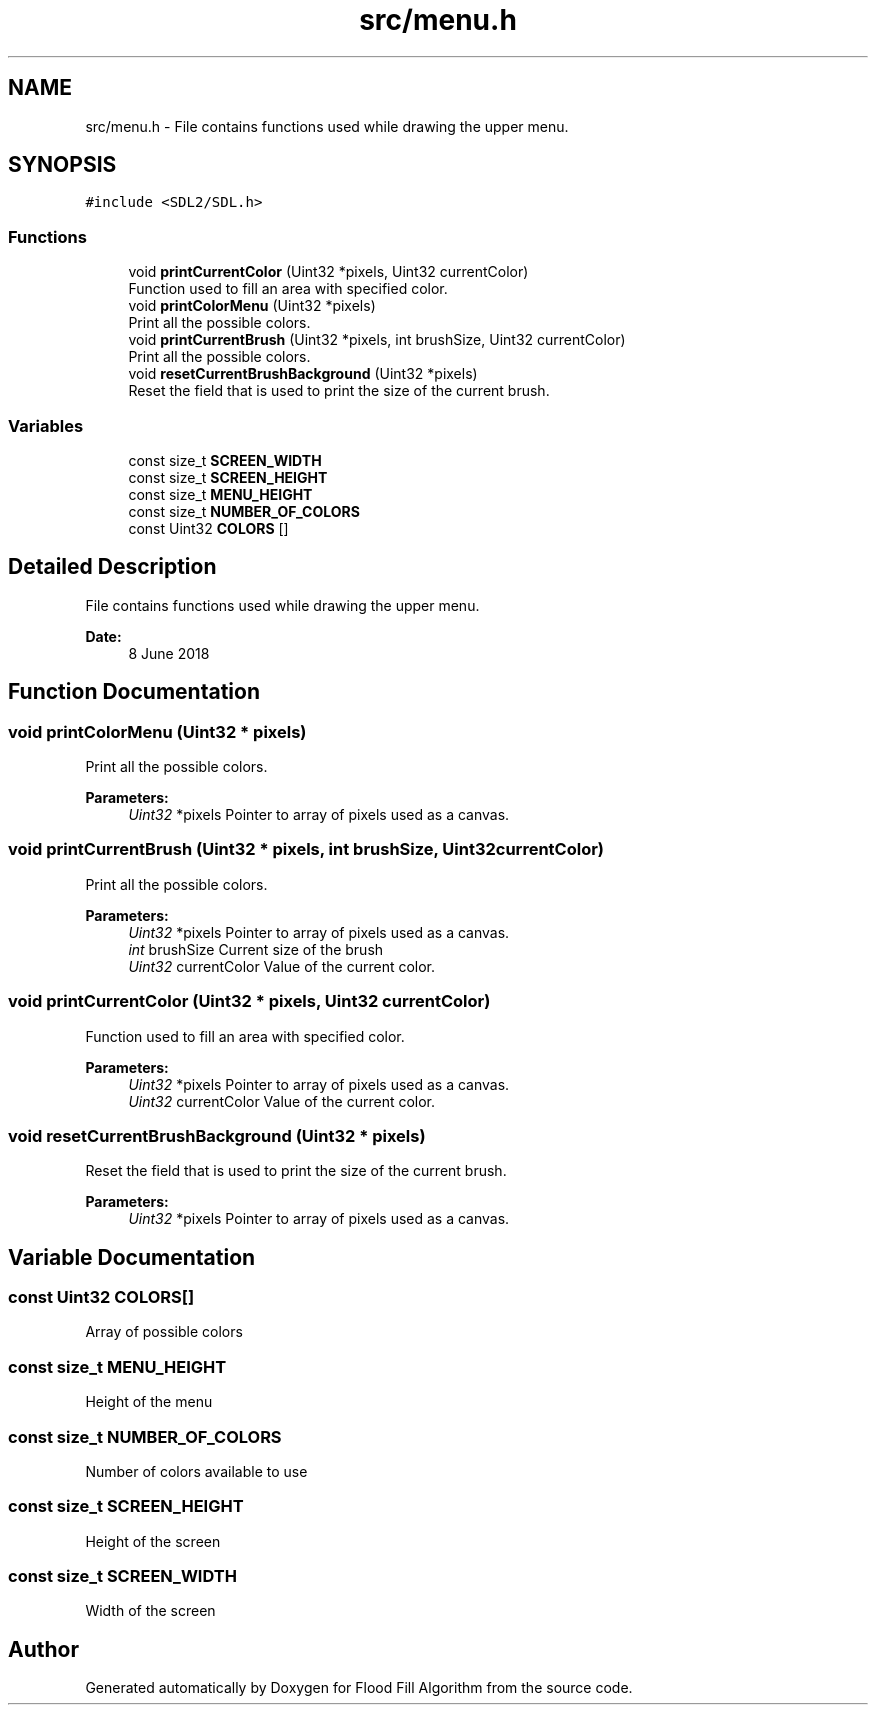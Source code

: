 .TH "src/menu.h" 3 "Fri Jun 8 2018" "Flood Fill Algorithm" \" -*- nroff -*-
.ad l
.nh
.SH NAME
src/menu.h \- File contains functions used while drawing the upper menu\&.  

.SH SYNOPSIS
.br
.PP
\fC#include <SDL2/SDL\&.h>\fP
.br

.SS "Functions"

.in +1c
.ti -1c
.RI "void \fBprintCurrentColor\fP (Uint32 *pixels, Uint32 currentColor)"
.br
.RI "Function used to fill an area with specified color\&. "
.ti -1c
.RI "void \fBprintColorMenu\fP (Uint32 *pixels)"
.br
.RI "Print all the possible colors\&. "
.ti -1c
.RI "void \fBprintCurrentBrush\fP (Uint32 *pixels, int brushSize, Uint32 currentColor)"
.br
.RI "Print all the possible colors\&. "
.ti -1c
.RI "void \fBresetCurrentBrushBackground\fP (Uint32 *pixels)"
.br
.RI "Reset the field that is used to print the size of the current brush\&. "
.in -1c
.SS "Variables"

.in +1c
.ti -1c
.RI "const size_t \fBSCREEN_WIDTH\fP"
.br
.ti -1c
.RI "const size_t \fBSCREEN_HEIGHT\fP"
.br
.ti -1c
.RI "const size_t \fBMENU_HEIGHT\fP"
.br
.ti -1c
.RI "const size_t \fBNUMBER_OF_COLORS\fP"
.br
.ti -1c
.RI "const Uint32 \fBCOLORS\fP []"
.br
.in -1c
.SH "Detailed Description"
.PP 
File contains functions used while drawing the upper menu\&. 


.PP
\fBDate:\fP
.RS 4
8 June 2018 
.RE
.PP

.SH "Function Documentation"
.PP 
.SS "void printColorMenu (Uint32 * pixels)"

.PP
Print all the possible colors\&. 
.PP
\fBParameters:\fP
.RS 4
\fIUint32\fP *pixels Pointer to array of pixels used as a canvas\&. 
.RE
.PP

.SS "void printCurrentBrush (Uint32 * pixels, int brushSize, Uint32 currentColor)"

.PP
Print all the possible colors\&. 
.PP
\fBParameters:\fP
.RS 4
\fIUint32\fP *pixels Pointer to array of pixels used as a canvas\&. 
.br
\fIint\fP brushSize Current size of the brush 
.br
\fIUint32\fP currentColor Value of the current color\&. 
.RE
.PP

.SS "void printCurrentColor (Uint32 * pixels, Uint32 currentColor)"

.PP
Function used to fill an area with specified color\&. 
.PP
\fBParameters:\fP
.RS 4
\fIUint32\fP *pixels Pointer to array of pixels used as a canvas\&. 
.br
\fIUint32\fP currentColor Value of the current color\&. 
.RE
.PP

.SS "void resetCurrentBrushBackground (Uint32 * pixels)"

.PP
Reset the field that is used to print the size of the current brush\&. 
.PP
\fBParameters:\fP
.RS 4
\fIUint32\fP *pixels Pointer to array of pixels used as a canvas\&. 
.RE
.PP

.SH "Variable Documentation"
.PP 
.SS "const Uint32 COLORS[]"
Array of possible colors 
.SS "const size_t MENU_HEIGHT"
Height of the menu 
.SS "const size_t NUMBER_OF_COLORS"
Number of colors available to use 
.SS "const size_t SCREEN_HEIGHT"
Height of the screen 
.SS "const size_t SCREEN_WIDTH"
Width of the screen 
.SH "Author"
.PP 
Generated automatically by Doxygen for Flood Fill Algorithm from the source code\&.
